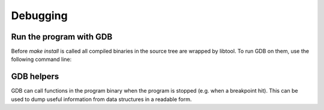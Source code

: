 Debugging
=========

Run the program with GDB
------------------------
Before `make install` is called all compiled binaries in the source tree are wrapped by libtool.
To run GDB on them, use the following command line:

.. code-block:: sh
   # general
   libtool --mode=execute gdb --args YOUR_TOOL

   # for example
   libtool --mode=execute gdb --args ./src/tools/osd-target-run/osd-target-run -e ~/src/baremetal-apps/hello/hello.elf -vvv

GDB helpers
-----------

GDB can call functions in the program binary when the program is stopped (e.g. when a breakpoint hit).
This can be used to dump useful information from data structures in a readable form.

.. code-block:: sh
   # dump a DI packet
   (gdb) p osd_packet_dump(pkg, stdout)
   Packet of 5 data words:
   DEST = 4096, SRC = 1, TYPE = 2 (OSD_PACKET_TYPE_EVENT), TYPE_SUB = 0
   Packet data (including header):
     0x1000
     0x0001
     0x8000
     0x0000
     0x0000
   $5 = void
